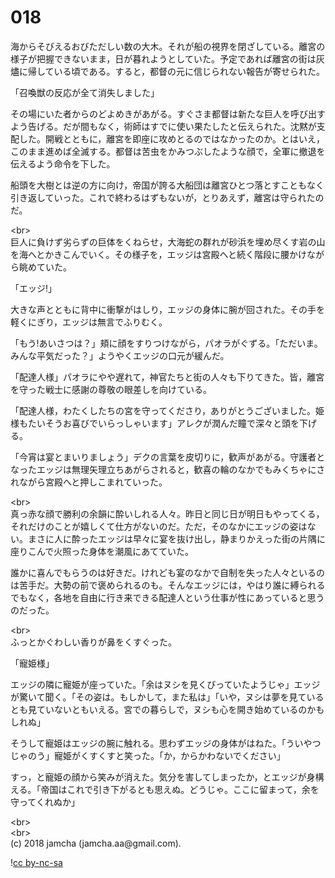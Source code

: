 #+OPTIONS: toc:nil
#+OPTIONS: \n:t

* 018

  海からそびえるおびただしい数の大木。それが船の視界を閉ざしている。離宮の様子が把握できないまま，日が暮れようとしていた。予定であれば離宮の街は灰燼に帰している頃である。すると，都督の元に信じられない報告が寄せられた。

  「召喚獣の反応が全て消失しました」

  その場にいた者からのどよめきがあがる。すぐさま都督は新たな巨人を呼び出すよう告げる。だが間もなく，術師はすでに使い果たしたと伝えられた。沈黙が支配した。開戦とともに，離宮を即座に攻めとるのではなかったのか。とはいえ，このまま進めば全滅する。都督は苦虫をかみつぶしたような顔で，全軍に撤退を伝えるよう命令を下した。

  船頭を大樹とは逆の方に向け，帝国が誇る大船団は離宮ひとつ落とすこともなく引き返していった。これで終わるはずもないが，とりあえず，離宮は守られたのだ。

  <br>
  巨人に負けず劣らずの巨体をくねらせ，大海蛇の群れが砂浜を埋め尽くす岩の山を海へとかきこんでいく。その様子を，エッジは宮殿へと続く階段に腰かけながら眺めていた。

  「エッジ!」

  大きな声とともに背中に衝撃がはしり，エッジの身体に腕が回された。その手を軽くにぎり，エッジは無言でふりむく。

  「もう!あいさつは？」頬に顔をすりつけながら，パオラがぐずる。「ただいま。みんな平気だった？」ようやくエッジの口元が緩んだ。

  「配達人様」パオラにやや遅れて，神官たちと街の人々も下りてきた。皆，離宮を守った戦士に感謝の尊敬の眼差しを向けている。

  「配達人様，わたくしたちの宮を守ってくださり，ありがとうございました。姫様もたいそうお喜びでいらっしゃいます」アレクが潤んだ瞳で深々と頭を下げる。

  「今宵は宴とまいりましょう」デクの言葉を皮切りに，歓声があがる。守護者となったエッジは無理矢理立ちあがらされると，歓喜の輪のなかでもみくちゃにされながら宮殿へと押しこまれていった。

  <br>
  真っ赤な顔で勝利の余韻に酔いしれる人々。昨日と同じ日が明日もやってくる，それだけのことが嬉しくて仕方がないのだ。ただ，そのなかにエッジの姿はない。まさに人に酔ったエッジは早々に宴を抜け出し，静まりかえった街の片隅に座りこんで火照った身体を潮風にあてていた。

  誰かに喜んでもらうのは好きだ。けれども宴のなかで自制を失った人々といるのは苦手だ。大勢の前で褒められるのも。そんなエッジには，やはり誰に縛られるでもなく，各地を自由に行き来できる配達人という仕事が性にあっていると思うのだった。

  <br>
  ふっとかぐわしい香りが鼻をくすぐった。

  「寵姫様」

  エッジの隣に寵姫が座っていた。「余はヌシを見くびっていたようじゃ」エッジが驚いて聞く。「その姿は。もしかして，また私は」「いや，ヌシは夢を見ているとも見ていないともいえる。宮での暮らしで，ヌシも心を開き始めているのかもしれぬ」

  そうして寵姫はエッジの腕に触れる。思わずエッジの身体がはねた。「ういやつじゃのう」寵姫がくすくすと笑った。「か，からかわないでください」

  すっ，と寵姫の顔から笑みが消えた。気分を害してしまったか，とエッジが身構える。「帝国はこれで引き下がるとも思えぬ。どうじゃ。ここに留まって，余を守ってくれぬか」

  <br>
  <br>
  (c) 2018 jamcha (jamcha.aa@gmail.com).

  ![[http://i.creativecommons.org/l/by-nc-sa/4.0/88x31.png][cc by-nc-sa]]
